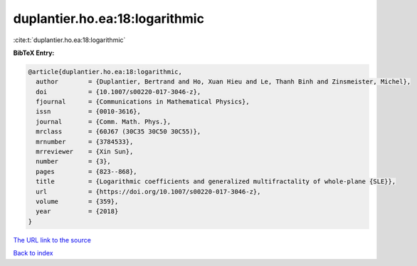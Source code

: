 duplantier.ho.ea:18:logarithmic
===============================

:cite:t:`duplantier.ho.ea:18:logarithmic`

**BibTeX Entry:**

.. code-block:: bibtex

   @article{duplantier.ho.ea:18:logarithmic,
     author        = {Duplantier, Bertrand and Ho, Xuan Hieu and Le, Thanh Binh and Zinsmeister, Michel},
     doi           = {10.1007/s00220-017-3046-z},
     fjournal      = {Communications in Mathematical Physics},
     issn          = {0010-3616},
     journal       = {Comm. Math. Phys.},
     mrclass       = {60J67 (30C35 30C50 30C55)},
     mrnumber      = {3784533},
     mrreviewer    = {Xin Sun},
     number        = {3},
     pages         = {823--868},
     title         = {Logarithmic coefficients and generalized multifractality of whole-plane {SLE}},
     url           = {https://doi.org/10.1007/s00220-017-3046-z},
     volume        = {359},
     year          = {2018}
   }

`The URL link to the source <https://doi.org/10.1007/s00220-017-3046-z>`__


`Back to index <../By-Cite-Keys.html>`__
